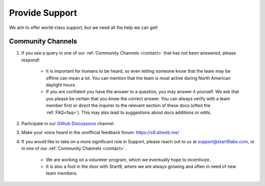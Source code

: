 .. _provide-support:

===============
Provide Support
===============

We aim to offer world-class support, but we need all the help we can get!

Community Channels
------------------

1. If you see a query in one of our :ref:`Community Channels <contact>` that has not been answered, please respond!

    - It is important for humans to be heard, so even letting someone know that the team may be offline can mean a lot.  You can mention that the team is most active during North American daylight hours.
    - If you are confident you have the answer to a question, you may answer it yourself.  We ask that you please be certain that you know the correct answer.  You can always verify with a team member first or direct the inquirer to the relevant section of these docs (often the :ref:`FAQ<faq>`).  This may also lead to suggestions about docs additions or edits.

2. Participate in our `Github Discussions <https://github.com/Start9Labs/embassy-os/discussions>`_ channel.

3. Make your voice heard in the unofficial feedback forum: https://s9.altweb.me/

4. If you would like to take on a more significant role in Support, please reach out to us at support@start9labs.com, or in one of our :ref:`Community Channels <contact>`.

    - We are working on a volunteer program, which we eventually hope to incentivize.
    - It is also a foot in the door with Start9, where we are always growing and often in need of new team members.
